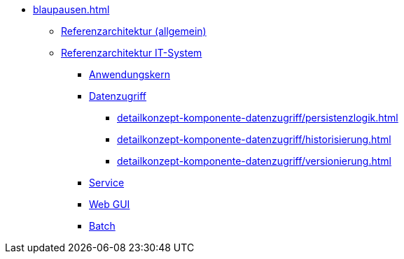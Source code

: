 * xref:blaupausen.adoc[]
** xref:referenzarchitektur/master.adoc[Referenzarchitektur (allgemein)]
** xref:referenzarchitektur-it-system/master.adoc[Referenzarchitektur IT-System]
*** xref:detailkonzept-komponente-anwendungskern/master.adoc[Anwendungskern]
*** xref:detailkonzept-komponente-datenzugriff/einordnung-ziele.adoc[Datenzugriff]
**** xref:detailkonzept-komponente-datenzugriff/persistenzlogik.adoc[]
**** xref:detailkonzept-komponente-datenzugriff/historisierung.adoc[]
**** xref:detailkonzept-komponente-datenzugriff/versionierung.adoc[]
*** xref:detailkonzept-komponente-service/master.adoc[Service]
*** xref:detailkonzept-komponente-web-gui/master.adoc[Web GUI]
*** xref:detailkonzept-komponente-batch/master.adoc[Batch]


